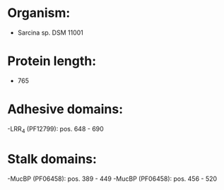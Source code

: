 * Organism:
- Sarcina sp. DSM 11001
* Protein length:
- 765
* Adhesive domains:
-LRR_4 (PF12799): pos. 648 - 690
* Stalk domains:
-MucBP (PF06458): pos. 389 - 449
-MucBP (PF06458): pos. 456 - 520

